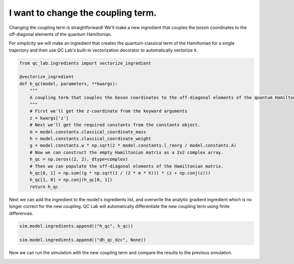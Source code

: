 .. _change-coupling:


I want to change the coupling term.
================================


Changing the coupling term is straightforward! We'll make a new ingredient that couples the boson coordinates to the off-diagonal
elements of the quantum Hamiltonian.

For simplicity we will make an ingredient that creates the quantum-classical term of the Hamiltonian for a single trajectory and then use 
QC Lab's built-in vectorization decorator to automatically vectorize it.


.. code-block:: python

    from qc_lab.ingredients import vectorize_ingredient

    @vectorize_ingredient
    def h_qc(model, parameters, **kwargs):
        """
        A coupling term that couples the boson coordinates to the off-diagonal elements of the quantum Hamiltonian.
        """
        # First we'll get the z-coordinate from the keyword arguments
        z = kwargs['z']
        # Next we'll get the required constants from the constants object.
        m = model.constants.classical_coordinate_mass
        h = model.constants.classical_coordinate_weight
        g = model.constants.w * np.sqrt(2 * model.constants.l_reorg / model.constants.A)
        # Now we can construct the empty Hamiltonian matrix as a 2x2 complex array.
        h_qc = np.zeros((2, 2), dtype=complex)
        # Then we can populate the off-diagonal elements of the Hamiltonian matrix.
        h_qc[0, 1] = np.sum((g * np.sqrt(1 / (2 * m * h))) * (z + np.conj(z)))
        h_qc[1, 0] = np.conj(h_qc[0, 1])
        return h_qc

Next we can add the ingredient to the model's ingredients list, and overwrite the analytic gradient ingredient
which is no longer correct for the new coupling. QC Lab will automatically differentiate the new coupling term 
using finite differences.

.. code-block:: python


    sim.model.ingredients.append(("h_qc", h_qc))

    sim.model.ingredients.append(("dh_qc_dzc", None))


Now we can run the simulation with the new coupling term and compare the results to the previous simulation.


.. image:: fssh_lreorg_inv_vel_offdiag.png
    :alt: Population dynamics.
    :align: center
    :width: 50%

